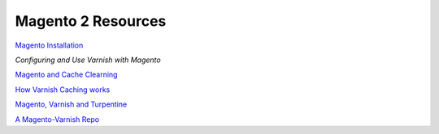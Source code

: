 .. magento_links:

Magento 2 Resources
===================

`Magento Installation`_

`Configuring and Use Varnish with Magento`

`Magento and Cache Clearning`_

`How Varnish Caching works`_

`Magento, Varnish and Turpentine`_

`A Magento-Varnish Repo`_


.. _`Magento Installation`: http://devdocs.magento.com/guides/v2.1/install-gde/bk-install-guide.html
.. _`Configuring and Use Varnish with Magento`: http://devdocs.magento.com/guides/v2.0/config-guide/varnish/config-varnish.html
.. _`Magento and Cache Clearning`: http://devdocs.magento.com/guides/v2.0/config-guide/varnish/use-varnish-cache.html
.. _`How Varnish Caching works`: http://devdocs.magento.com/guides/v2.0/config-guide/varnish/use-varnish-cache-how.html
.. _`Magento, Varnish and Turpentine`: https://www.magentocommerce.com/magento-connect/turpentine-varnish-cache.html
.. _`A Magento-Varnish Repo`: https://github.com/huguesalary/Magento-Varnish
